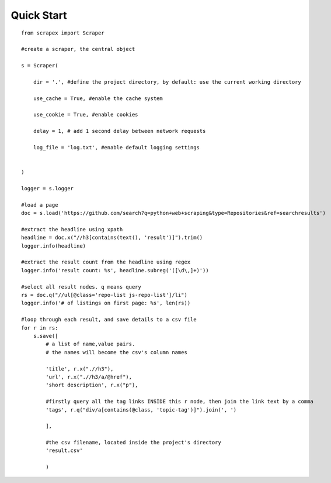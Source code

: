 Quick Start
============
::

    from scrapex import Scraper

    #create a scraper, the central object

    s = Scraper(
        
        dir = '.', #define the project directory, by default: use the current working directory

        use_cache = True, #enable the cache system

        use_cookie = True, #enable cookies

        delay = 1, # add 1 second delay between network requests

        log_file = 'log.txt', #enable default logging settings


    )

    logger = s.logger

    #load a page
    doc = s.load('https://github.com/search?q=python+web+scraping&type=Repositories&ref=searchresults')

    #extract the headline using xpath
    headline = doc.x("//h3[contains(text(), 'result')]").trim()
    logger.info(headline)

    #extract the result count from the headline using regex
    logger.info('result count: %s', headline.subreg('([\d\,]+)')) 

    #select all result nodes. q means query
    rs = doc.q("//ul[@class='repo-list js-repo-list']/li") 
    logger.info('# of listings on first page: %s', len(rs))

    #loop through each result, and save details to a csv file
    for r in rs:
        s.save([
            # a list of name,value pairs.
            # the names will become the csv's column names

            'title', r.x(".//h3"),
            'url', r.x(".//h3/a/@href"),
            'short description', r.x("p"),

            #firstly query all the tag links INSIDE this r node, then join the link text by a comma
            'tags', r.q("div/a[contains(@class, 'topic-tag')]").join(', ')

            ],

            #the csv filename, located inside the project's directory
            'result.csv' 

            )

